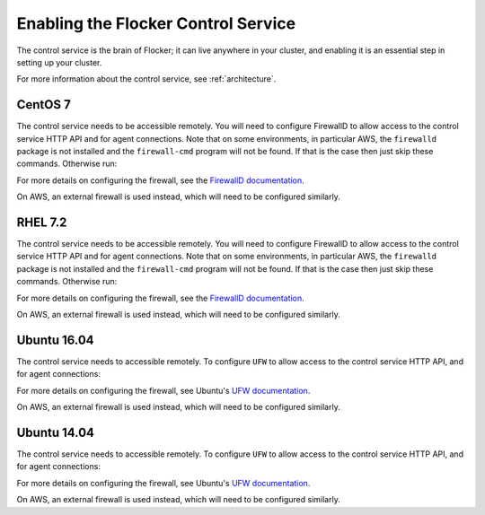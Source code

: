 .. Single Source Instructions

====================================
Enabling the Flocker Control Service
====================================

.. begin-body

The control service is the brain of Flocker; it can live anywhere in your cluster, and enabling it is an essential step in setting up your cluster.

For more information about the control service, see :ref:`architecture`.

CentOS 7
========

.. task:: enable_flocker_control centos-7
   :prompt: [root@control-node]#

The control service needs to be accessible remotely.
You will need to configure FirewallD to allow access to the control service HTTP API and for agent connections.
Note that on some environments, in particular AWS, the ``firewalld`` package is not installed and the ``firewall-cmd`` program will not be found.
If that is the case then just skip these commands.
Otherwise run:

.. task:: open_control_firewall centos-7
   :prompt: [root@control-node]#

For more details on configuring the firewall, see the `FirewallD documentation`_.

On AWS, an external firewall is used instead, which will need to be configured similarly.

RHEL 7.2
========

.. prompt:: bash [root@rhel]#

   systemctl enable flocker-control
   systemctl start flocker-control

The control service needs to be accessible remotely.
You will need to configure FirewallD to allow access to the control service HTTP API and for agent connections.
Note that on some environments, in particular AWS, the ``firewalld`` package is not installed and the ``firewall-cmd`` program will not be found.
If that is the case then just skip these commands.
Otherwise run:

.. task:: open_control_firewall centos-7
   :prompt: [root@control-node]#

For more details on configuring the firewall, see the `FirewallD documentation`_.

On AWS, an external firewall is used instead, which will need to be configured similarly.

Ubuntu 16.04
============

.. task:: enable_flocker_control ubuntu-16.04
   :prompt: [root@control-node]#

The control service needs to accessible remotely.
To configure ``UFW`` to allow access to the control service HTTP API, and for agent connections:

.. task:: open_control_firewall ubuntu-16.04
   :prompt: [root@control-node]#

For more details on configuring the firewall, see Ubuntu's `UFW documentation`_.

On AWS, an external firewall is used instead, which will need to be configured similarly.

Ubuntu 14.04
============

.. task:: enable_flocker_control ubuntu-14.04
   :prompt: [root@control-node]#

The control service needs to accessible remotely.
To configure ``UFW`` to allow access to the control service HTTP API, and for agent connections:

.. task:: open_control_firewall ubuntu-14.04
   :prompt: [root@control-node]#

For more details on configuring the firewall, see Ubuntu's `UFW documentation`_.

On AWS, an external firewall is used instead, which will need to be configured similarly.

.. _FirewallD documentation: https://access.redhat.com/documentation/en-US/Red_Hat_Enterprise_Linux/7/html/Security_Guide/sec-Using_Firewalls.html
.. _UFW documentation: https://help.ubuntu.com/community/UFW

.. end-body
